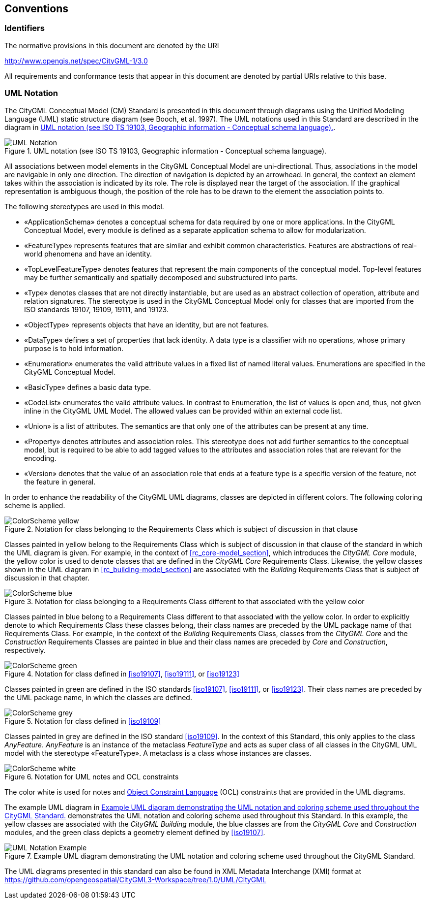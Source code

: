 [[conventions-section]]
== Conventions

=== Identifiers
The normative provisions in this document are denoted by the URI

http://www.opengis.net/spec/CityGML-1/3.0

All requirements and conformance tests that appear in this document are denoted by partial URIs relative to this base.

[[uml_notation_section]]
=== UML Notation

The CityGML Conceptual Model (CM) Standard is presented in this document through diagrams using the Unified Modeling Language (UML) static structure diagram (see Booch, et al. 1997). The UML notations used in this Standard are described in the diagram in <<figure-1>>.

[[figure-1]]
.UML notation (see ISO TS 19103, Geographic information - Conceptual schema language).
image::images/UML_Notation.png[]

All associations between model elements in the CityGML Conceptual Model are uni-directional. Thus, associations in the model are navigable in only one direction. The direction of navigation is depicted by an arrowhead. In general, the context an element takes within the association is indicated by its role. The role is displayed near the target of the association. If the graphical representation is ambiguous though, the position of the role has to be drawn to the element the association points to.

The following stereotypes are used in this model.

* &#171;ApplicationSchema&#187; denotes a conceptual schema for data required by one  or more applications. In the CityGML Conceptual Model, every module is defined as a separate application schema to allow for modularization.

* &#171;FeatureType&#187; represents features that are similar and exhibit common characteristics. Features are abstractions of real-world phenomena and have an identity.

* &#171;TopLevelFeatureType&#187; denotes features that represent the main components of the conceptual model. Top-level features may be further semantically and spatially decomposed and substructured into parts.

* &#171;Type&#187; denotes classes that are not directly instantiable, but are used as an abstract collection of operation, attribute and relation signatures. The stereotype is used in the CityGML Conceptual Model only for classes that are imported from the ISO standards 19107, 19109, 19111, and 19123.

* &#171;ObjectType&#187; represents objects that have an identity, but are not features.

* &#171;DataType&#187; defines a set of properties that lack identity. A data type is a classifier with no operations, whose primary purpose is to hold information.

* &#171;Enumeration&#187; enumerates the valid attribute values in a fixed list of named literal values. Enumerations are specified in the CityGML Conceptual Model.

* &#171;BasicType&#187; defines a basic data type.

* &#171;CodeList&#187; enumerates the valid attribute values. In contrast to Enumeration, the list of values is open and, thus, not given inline in the CityGML UML Model. The allowed values can be provided within an external code list.

* &#171;Union&#187; is a list of attributes. The semantics are that only one of the attributes can be present at any time.

* &#171;Property&#187; denotes attributes and association roles. This stereotype does not add further semantics to the conceptual model, but is required to be able to add tagged values to the attributes and association roles that are relevant for the encoding.

* &#171;Version&#187; denotes that the value of an association role that ends at a feature type is a specific version of the feature, not the feature in general.

In order to enhance the readability of the CityGML UML diagrams, classes are depicted in different colors. The following coloring scheme is applied.

.Notation for class belonging to the Requirements Class which is subject of discussion in that clause
image::images/ColorScheme_yellow.png[]

Classes painted in yellow belong to the Requirements Class which is subject of discussion in that clause of the standard in which the UML diagram is given. For example, in the context of <<rc_core-model_section>>, which introduces the _CityGML Core_ module, the yellow color is used to denote classes that are defined in the _CityGML Core_ Requirements Class. Likewise, the yellow classes shown in the UML diagram in <<rc_building-model_section>> are associated with the _Building_ Requirements Class that is subject of discussion in that chapter.

.Notation for class belonging to a Requirements Class different to that associated with the yellow color
image::images/ColorScheme_blue.png[]

Classes painted in blue belong to a Requirements Class different to that associated with the yellow color. In order to explicitly denote to which Requirements Class these classes belong, their class names are preceded by the UML package name of that Requirements Class. For example, in the context of the _Building_ Requirements Class, classes from the _CityGML Core_ and the _Construction_ Requirements Classes are painted in blue and their class names are preceded by _Core_ and _Construction_, respectively.

.Notation for class defined in <<iso19107>>, <<iso19111>>, or <<iso19123>>
image::images/ColorScheme_green.png[]

Classes painted in green are defined in the ISO standards <<iso19107>>, <<iso19111>>, or <<iso19123>>. Their class names are preceded by the UML package name, in which the classes are defined.

.Notation for class defined in <<iso19109>>
image::images/ColorScheme_grey.png[]

Classes painted in grey are defined in the ISO standard <<iso19109>>. In the context of this Standard, this only applies to the class _AnyFeature_. _AnyFeature_ is an instance of the metaclass _FeatureType_ and acts as super class of all classes in the CityGML UML model with the stereotype &#171;FeatureType&#187;. A metaclass is a class whose instances are classes.

.Notation for UML notes and OCL constraints
image::images/ColorScheme_white.png[]

The color white is used for notes and <<iso19507,Object Constraint Language>> (OCL) constraints that are provided in the UML diagrams.

The example UML diagram in <<figure-2>> demonstrates the UML notation and coloring scheme used throughout this Standard. In this example, the yellow classes are associated with the _CityGML Building_ module, the blue classes are from the _CityGML Core_ and _Construction_ modules, and the green class depicts a geometry element defined by <<iso19107>>.

[[figure-2]]
.Example UML diagram demonstrating the UML notation and coloring scheme used throughout the CityGML Standard.
image::images/UML_Notation_Example.png[]

The UML diagrams presented in this standard can also be found in XML Metadata Interchange (XMI) format at link:https://github.com/opengeospatial/CityGML3-Workspace/tree/1.0/UML/CityGML[]